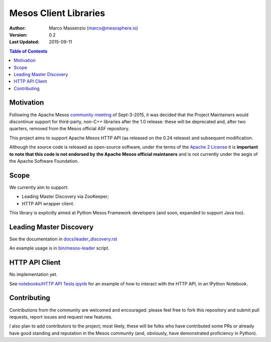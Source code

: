 ======================
Mesos Client Libraries
======================

.. image:: https://go-shields.herokuapp.com/license-apache2-blue.png

:Author: Marco Massenzio (marco@mesosphere.io)
:Version: 0.2
:Last Updated: 2015-09-11


.. contents:: Table of Contents


Motivation
==========

Following the Apache Mesos `community meeting`_ of Sept-3-2015, it was decided that the Project
Maintainers would discontinue support for third-party, non-C++ libraries after the 1.0 release:
these will be deprecated and, after two quarters, removed from the Mesos official ASF repository.

This project aims to support Apache Mesos HTTP API (as released on the 0.24 release) and
subsequent modification.

Although the source code is released as open-source software, under the terms of the
`Apache 2 License`_ it is **important to note that this code is not endorsed by**
**the Apache Mesos official maintaners** and is not currently under the aegis of the Apache
Software Foundation.

Scope
=====

We currently aim to support:

- Leading Master Discovery via ZooKeeper;
- HTTP API wrapper client.

This library is explicitly aimed at Python Mesos Framework developers (and soon, expanded to
support Java too).

Leading Master Discovery
========================

See the documentation in `docs/leader_discovery.rst`_

An example usage is in `bin/mesos-leader`_ script.


HTTP API Client
===============

No implementation yet.

See `notebooks/HTTP API Tests.ipynb`_ for an example of how to interact with the HTTP API, in an
IPython Notebook.

Contributing
============

Contributions from the community are welcomed and encouraged: please feel free to fork this
repository and submit pull requests, report issues and request new features.

I also plan to add contributors to the project; most likely, these will be folks who have
contributed some PRs or already have good standing and reputation in the Mesos community (and,
obviously, have demonstrated proficiency in Python).


.. _community meeting: https://docs.google.com/document/d/153CUCj5LOJCFAVpdDZC7COJDwKh9RDjxaTA0S7lzwDA/edit#heading=h.5vcsxedq9n7d
.. _bin/mesos-leader: https://github.com/massenz/zk-mesos/blob/develop/bin/mesos-leader
.. _docs/leader_discovery.rst: .. _proto/messages.proto: https://github.com/massenz/zk-mesos/blob/develop/docs/leader_discovery.rst
.. _Apache 2 License: http://www.apache.org/licenses/LICENSE-2.0
.. _notebooks/HTTP API Tests.ipynb: https://github.com/massenz/zk-mesos/blob/develop/notebooks/HTTP%20API%20Tests.ipynb
